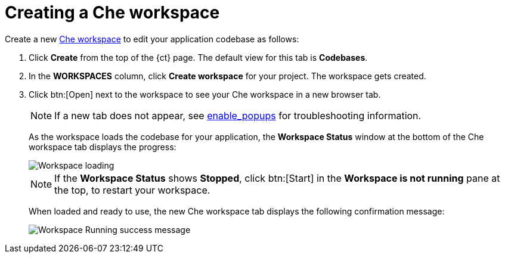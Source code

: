[id="creating_che_workspace-{context}"]
= Creating a Che workspace
// for spring-boot
ifeval::["{context}" == "create-sb-app"]
If you are not already in the Che workspace in a new browser tab, create a new Che workspace.
endif::[]

Create a new link:getting-started-guide.html#about_workspaces[Che workspace] to edit your application codebase as follows:

. Click *Create* from the top of the {ct} page. The default view for this tab is *Codebases*.

. In the *WORKSPACES* column, click *Create workspace* for your project. The workspace gets created.
. Click btn:[Open] next to the workspace to see your Che workspace in a new browser tab.
+
NOTE: If a new tab does not appear, see link:getting-started-guide.html#enable_popups[enable_popups] for troubleshooting information.
+
As the workspace loads the codebase for your application, the *Workspace Status* window at the bottom of the Che workspace tab displays the progress:
+
image::workspace_loading.png[Workspace loading]
+
NOTE: If the *Workspace Status* shows *Stopped*, click btn:[Start] in the *Workspace is not running* pane at the top, to restart your workspace.
+
When loaded and ready to use, the new Che workspace tab displays the following confirmation message:
+
image::{context}_workspace_running.png[Workspace Running success message]
